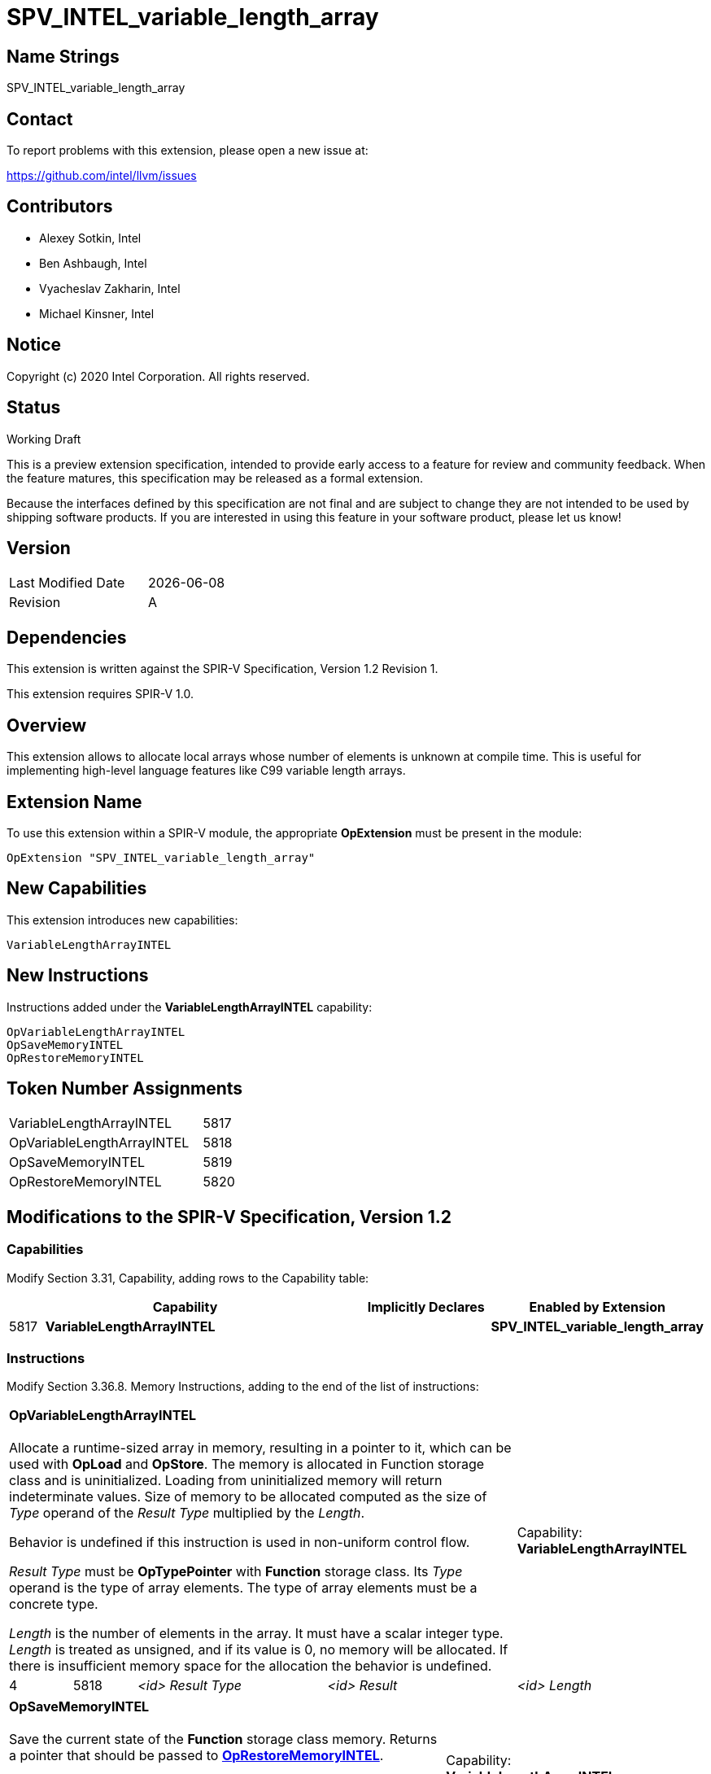 SPV_INTEL_variable_length_array
===============================

:capability_token                 : pass:normal[5817]
:OpVariableLengthArrayINTEL_token : pass:normal[5818]
:OpSaveMemoryINTEL_token          : pass:normal[5819]
:OpRestoreMemoryINTEL_token       : pass:normal[5820]

== Name Strings

SPV_INTEL_variable_length_array

== Contact

To report problems with this extension, please open a new issue at:

https://github.com/intel/llvm/issues

== Contributors

- Alexey Sotkin, Intel +
- Ben Ashbaugh, Intel +
- Vyacheslav Zakharin, Intel +
- Michael Kinsner, Intel +

== Notice

Copyright (c) 2020 Intel Corporation.  All rights reserved.

== Status

Working Draft

This is a preview extension specification, intended to provide early access to a
feature for review and community feedback. When the feature matures, this
specification may be released as a formal extension.


Because the interfaces defined by this specification are not final and are
subject to change they are not intended to be used by shipping software
products. If you are interested in using this feature in your software product,
please let us know!

== Version

[width="40%",cols="25,25"]
|========================================
| Last Modified Date | {docdate}
| Revision           | A
|========================================

== Dependencies

This extension is written against the SPIR-V Specification,
Version 1.2 Revision 1.

This extension requires SPIR-V 1.0.

== Overview

This extension allows to allocate local arrays whose number of elements is
unknown at compile time. This is useful for implementing high-level language
features like C99 variable length arrays.

== Extension Name

To use this extension within a SPIR-V module, the appropriate *OpExtension* must
be present in the module:

----
OpExtension "SPV_INTEL_variable_length_array"
----

== New Capabilities

This extension introduces new capabilities:

----
VariableLengthArrayINTEL
----

== New Instructions

Instructions added under the *VariableLengthArrayINTEL* capability:

----
OpVariableLengthArrayINTEL
OpSaveMemoryINTEL
OpRestoreMemoryINTEL
----


== Token Number Assignments

[width="40%"]
[cols="70%,30%"]
|====
|VariableLengthArrayINTEL   | {capability_token}
|OpVariableLengthArrayINTEL | {OpVariableLengthArrayINTEL_token}
|OpSaveMemoryINTEL          | {OpSaveMemoryINTEL_token}
|OpRestoreMemoryINTEL       | {OpRestoreMemoryINTEL_token}
|====

== Modifications to the SPIR-V Specification, Version 1.2

=== Capabilities

Modify Section 3.31, Capability, adding rows to the Capability table:

[cols="1,10,4,4",options="header"]
|====
2+^| Capability ^| Implicitly Declares ^| Enabled by Extension

| {capability_token}
| *VariableLengthArrayINTEL*
|
| *SPV_INTEL_variable_length_array*

|====

=== Instructions

Modify Section 3.36.8. Memory Instructions, adding to the end of the list of
instructions:

[cols="1,1,3*3",width="100%"]
|=====
4+|[[OpVariableLengthArrayINTEL]]*OpVariableLengthArrayINTEL* +
 +
Allocate a runtime-sized array in memory, resulting in a pointer to it, which
can be used with *OpLoad* and *OpStore*. The memory is allocated in Function
storage class and is uninitialized. Loading from uninitialized memory will
return indeterminate values. Size of memory to be allocated computed as the
size of 'Type' operand of the 'Result Type' multiplied by the 'Length'.
 +

Behavior is undefined if this instruction is used in non-uniform control flow.
 +

'Result Type' must be *OpTypePointer* with *Function* storage class.
Its 'Type' operand is the type of array elements. The type of array elements
must be a concrete type.
 +

'Length' is the number of elements in the array. It must have a scalar integer
type. 'Length' is treated as unsigned, and if its value is 0, no memory will be
allocated. If there is insufficient memory space for the allocation the behavior
is undefined.
 +
1+|Capability: +
*VariableLengthArrayINTEL*
| 4 | {OpVariableLengthArrayINTEL_token}
| '<id>' 'Result Type'
| '<id>' 'Result'
| '<id>' 'Length'
|=====


[cols="1,1,2*3",width="100%"]
|=====
3+|[[OpSaveMemoryINTEL]]*OpSaveMemoryINTEL* +
 +
Save the current state of the *Function* storage class memory. Returns a
pointer that should be passed to
<<OpRestoreMemoryINTEL,*OpRestoreMemoryINTEL*>>.
 +

Behavior is undefined if this instruction is used in non-uniform control flow.
 +

'Result Type' must be *OpTypePointer* with *Function* storage class.
 +
1+|Capability: +
*VariableLengthArrayINTEL*
| 3 | {OpSaveMemoryINTEL_token}
| '<id>' 'Result Type'
| '<id>' 'Result'
|=====


[cols="1,1,1*3",width="100%"]
|=====
2+|[[OpRestoreMemoryINTEL]]*OpRestoreMemoryINTEL* +
 +
Restore the *Function* storage class memory to the state it was in when the
<<OpSaveMemoryINTEL,*OpSaveMemoryINTEL*>> was executed. Effectivelly, this
instruction deallocates the memory allocated by
<<VariableLengthArrayINTEL,*VariableLengthArrayINTEL*>>.
 +

Behavior is undefined if this instruction is used in non-uniform control flow.
 +

'Ptr' is a pointer value returned by <<OpSaveMemoryINTEL,*OpSaveMemoryINTEL*>>.
It must be an *OpTypePointer* with *Function* storage class.

1+|Capability: +
*VariableLengthArrayINTEL*
| 2 | {OpRestoreMemoryINTEL_token} | '<id>' 'Ptr'
|=====


== Validation Rules

 - In control flow graph every
<<VariableLengthArrayINTEL,*VariableLengthArrayINTEL*>> must be dominated by at
least one <<OpSaveMemoryINTEL,*OpSaveMemoryINTEL*>>.

 - In control flow graph every
<<VariableLengthArrayINTEL,*VariableLengthArrayINTEL*>> must be postdominated by
at least one <<OpRestoreMemoryINTEL,*OpRestoreMemoryINTEL*>>.

== Issues

. Can <<OpVariableLengthArrayINTEL,*OpVariableLengthArrayINTEL*>> be used
without <<OpSaveMemoryINTEL,*OpSaveMemoryINTEL*>> and
<<OpRestoreMemoryINTEL,*OpRestoreMemoryINTEL*>>?
+
--
*RESOLVED*: It will result in undefined behavior.
--

. Should we mention that the memory should be automatically deallocated when
the control flow reaches the end of the (Function?) scope?
+
--
*RESOLVED*: The automatic memory deallocation should not be documented. A valid
SPIR-V module should manage memory using
<<OpSaveMemoryINTEL,*OpSaveMemoryINTEL*>> and
<<OpRestoreMemoryINTEL,*OpRestoreMemoryINTEL*>>.
--

. Should we restrict usage of the instructions declared in this extension to
uniform(convergent) control flow only?
+
--
*RESOLVED*: Behavior is undefined if these instructions are used in non-uniform
control flow.
--

== Revision History

[cols="5,15,15,70"]
[options="header"]
|========================================
|Rev|Date|Author|Changes
|A|2020-08-31|Alexey Sotkin|*Initial revision*
|========================================

